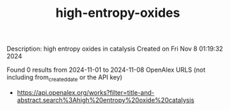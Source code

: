 #+TITLE: high-entropy-oxides
Description: high entropy oxides in catalysis
Created on Fri Nov  8 01:19:32 2024

Found 0 results from 2024-11-01 to 2024-11-08
OpenAlex URLS (not including from_created_date or the API key)
- [[https://api.openalex.org/works?filter=title-and-abstract.search%3Ahigh%20entropy%20oxide%20catalysis]]

